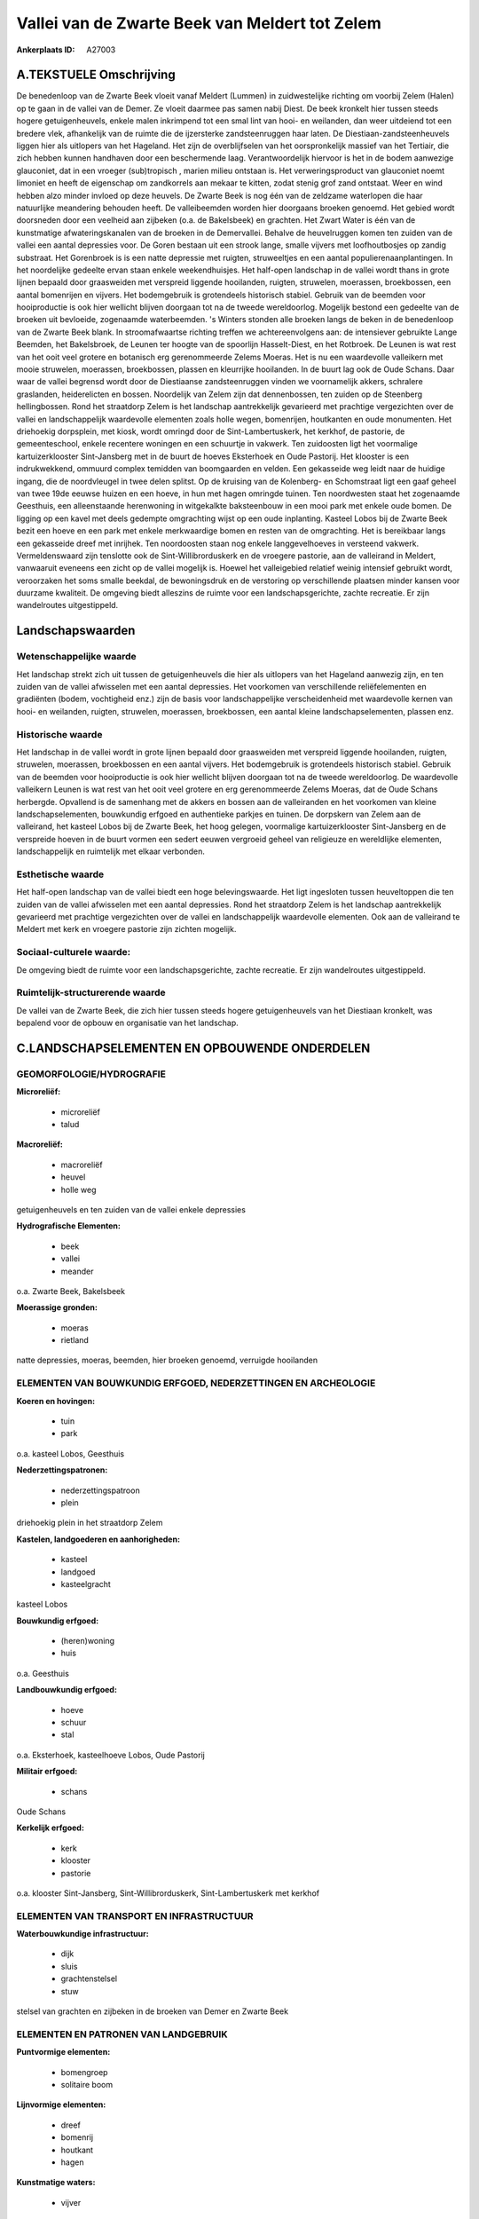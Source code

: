 Vallei van de Zwarte Beek van Meldert tot Zelem
===============================================

:Ankerplaats ID: A27003




A.TEKSTUELE Omschrijving
------------

De benedenloop van de Zwarte Beek vloeit vanaf Meldert (Lummen) in
zuidwestelijke richting om voorbij Zelem (Halen) op te gaan in de vallei
van de Demer. Ze vloeit daarmee pas samen nabij Diest. De beek kronkelt
hier tussen steeds hogere getuigenheuvels, enkele malen inkrimpend tot
een smal lint van hooi- en weilanden, dan weer uitdeiend tot een bredere
vlek, afhankelijk van de ruimte die de ijzersterke zandsteenruggen haar
laten. De Diestiaan-zandsteenheuvels liggen hier als uitlopers van het
Hageland. Het zijn de overblijfselen van het oorspronkelijk massief van
het Tertiair, die zich hebben kunnen handhaven door een beschermende
laag. Verantwoordelijk hiervoor is het in de bodem aanwezige glauconiet,
dat in een vroeger (sub)tropisch , marien milieu ontstaan is. Het
verweringsproduct van glauconiet noemt limoniet en heeft de eigenschap
om zandkorrels aan mekaar te kitten, zodat stenig grof zand ontstaat.
Weer en wind hebben alzo minder invloed op deze heuvels. De Zwarte Beek
is nog één van de zeldzame waterlopen die haar natuurlijke meandering
behouden heeft. De valleibeemden worden hier doorgaans broeken genoemd.
Het gebied wordt doorsneden door een veelheid aan zijbeken (o.a. de
Bakelsbeek) en grachten. Het Zwart Water is één van de kunstmatige
afwateringskanalen van de broeken in de Demervallei. Behalve de
heuvelruggen komen ten zuiden van de vallei een aantal depressies voor.
De Goren bestaan uit een strook lange, smalle vijvers met loofhoutbosjes
op zandig substraat. Het Gorenbroek is is een natte depressie met
ruigten, struweeltjes en een aantal populierenaanplantingen. In het
noordelijke gedeelte ervan staan enkele weekendhuisjes. Het half-open
landschap in de vallei wordt thans in grote lijnen bepaald door
graasweiden met verspreid liggende hooilanden, ruigten, struwelen,
moerassen, broekbossen, een aantal bomenrijen en vijvers. Het
bodemgebruik is grotendeels historisch stabiel. Gebruik van de beemden
voor hooiproductie is ook hier wellicht blijven doorgaan tot na de
tweede wereldoorlog. Mogelijk bestond een gedeelte van de broeken uit
bevloeide, zogenaamde waterbeemden. 's Winters stonden alle broeken
langs de beken in de benedenloop van de Zwarte Beek blank. In
stroomafwaartse richting treffen we achtereenvolgens aan: de intensiever
gebruikte Lange Beemden, het Bakelsbroek, de Leunen ter hoogte van de
spoorlijn Hasselt-Diest, en het Rotbroek. De Leunen is wat rest van het
ooit veel grotere en botanisch erg gerenommeerde Zelems Moeras. Het is
nu een waardevolle valleikern met mooie struwelen, moerassen,
broekbossen, plassen en kleurrijke hooilanden. In de buurt lag ook de
Oude Schans. Daar waar de vallei begrensd wordt door de Diestiaanse
zandsteenruggen vinden we voornamelijk akkers, schralere graslanden,
heiderelicten en bossen. Noordelijk van Zelem zijn dat dennenbossen, ten
zuiden op de Steenberg hellingbossen. Rond het straatdorp Zelem is het
landschap aantrekkelijk gevarieerd met prachtige vergezichten over de
vallei en landschappelijk waardevolle elementen zoals holle wegen,
bomenrijen, houtkanten en oude monumenten. Het driehoekig dorpsplein,
met kiosk, wordt omringd door de Sint-Lambertuskerk, het kerkhof, de
pastorie, de gemeenteschool, enkele recentere woningen en een schuurtje
in vakwerk. Ten zuidoosten ligt het voormalige kartuizerklooster
Sint-Jansberg met in de buurt de hoeves Eksterhoek en Oude Pastorij. Het
klooster is een indrukwekkend, ommuurd complex temidden van boomgaarden
en velden. Een gekasseide weg leidt naar de huidige ingang, die de
noordvleugel in twee delen splitst. Op de kruising van de Kolenberg- en
Schomstraat ligt een gaaf geheel van twee 19de eeuwse huizen en een
hoeve, in hun met hagen omringde tuinen. Ten noordwesten staat het
zogenaamde Geesthuis, een alleenstaande herenwoning in witgekalkte
baksteenbouw in een mooi park met enkele oude bomen. De ligging op een
kavel met deels gedempte omgrachting wijst op een oude inplanting.
Kasteel Lobos bij de Zwarte Beek bezit een hoeve en een park met enkele
merkwaardige bomen en resten van de omgrachting. Het is bereikbaar langs
een gekasseide dreef met inrijhek. Ten noordoosten staan nog enkele
langgevelhoeves in versteend vakwerk. Vermeldenswaard zijn tenslotte ook
de Sint-Willibrorduskerk en de vroegere pastorie, aan de valleirand in
Meldert, vanwaaruit eveneens een zicht op de vallei mogelijk is. Hoewel
het valleigebied relatief weinig intensief gebruikt wordt, veroorzaken
het soms smalle beekdal, de bewoningsdruk en de verstoring op
verschillende plaatsen minder kansen voor duurzame kwaliteit. De
omgeving biedt alleszins de ruimte voor een landschapsgerichte, zachte
recreatie. Er zijn wandelroutes uitgestippeld. 



Landschapswaarden
-----------------


Wetenschappelijke waarde
~~~~~~~~~~~~~~~~~~~~~~~~

Het landschap strekt zich uit tussen de getuigenheuvels die hier als
uitlopers van het Hageland aanwezig zijn, en ten zuiden van de vallei
afwisselen met een aantal depressies. Het voorkomen van verschillende
reliëfelementen en gradiënten (bodem, vochtigheid enz.) zijn de basis
voor landschappelijke verscheidenheid met waardevolle kernen van hooi-
en weilanden, ruigten, struwelen, moerassen, broekbossen, een aantal
kleine landschapselementen, plassen enz.

Historische waarde
~~~~~~~~~~~~~~~~~~


Het landschap in de vallei wordt in grote lijnen bepaald door
graasweiden met verspreid liggende hooilanden, ruigten, struwelen,
moerassen, broekbossen en een aantal vijvers. Het bodemgebruik is
grotendeels historisch stabiel. Gebruik van de beemden voor
hooiproductie is ook hier wellicht blijven doorgaan tot na de tweede
wereldoorlog. De waardevolle valleikern Leunen is wat rest van het ooit
veel grotere en erg gerenommeerde Zelems Moeras, dat de Oude Schans
herbergde. Opvallend is de samenhang met de akkers en bossen aan de
valleiranden en het voorkomen van kleine landschapselementen, bouwkundig
erfgoed en authentieke parkjes en tuinen. De dorpskern van Zelem aan de
valleirand, het kasteel Lobos bij de Zwarte Beek, het hoog gelegen,
voormalige kartuizerklooster Sint-Jansberg en de verspreide hoeven in de
buurt vormen een sedert eeuwen vergroeid geheel van religieuze en
wereldlijke elementen, landschappelijk en ruimtelijk met elkaar
verbonden.

Esthetische waarde
~~~~~~~~~~~~~~~~~~

Het half-open landschap van de vallei biedt een
hoge belevingswaarde. Het ligt ingesloten tussen heuveltoppen die ten
zuiden van de vallei afwisselen met een aantal depressies. Rond het
straatdorp Zelem is het landschap aantrekkelijk gevarieerd met prachtige
vergezichten over de vallei en landschappelijk waardevolle elementen.
Ook aan de valleirand te Meldert met kerk en vroegere pastorie zijn
zichten mogelijk.


Sociaal-culturele waarde:
~~~~~~~~~~~~~~~~~~~~~~~~


De omgeving biedt de ruimte voor een
landschapsgerichte, zachte recreatie. Er zijn wandelroutes
uitgestippeld.

Ruimtelijk-structurerende waarde
~~~~~~~~~~~~~~~~~~~~~~~~~~~~~~~~

De vallei van de Zwarte Beek, die zich hier tussen steeds hogere
getuigenheuvels van het Diestiaan kronkelt, was bepalend voor de opbouw
en organisatie van het landschap.



C.LANDSCHAPSELEMENTEN EN OPBOUWENDE ONDERDELEN
-----------------------------------------------



GEOMORFOLOGIE/HYDROGRAFIE
~~~~~~~~~~~~~~~~~~~~~~~~

**Microreliëf:**

 * microreliëf
 * talud


**Macroreliëf:**

 * macroreliëf
 * heuvel
 * holle weg

getuigenheuvels en ten zuiden van de vallei enkele depressies

**Hydrografische Elementen:**

 * beek
 * vallei
 * meander


o.a. Zwarte Beek, Bakelsbeek

**Moerassige gronden:**

 * moeras
 * rietland


natte depressies, moeras, beemden, hier broeken genoemd, verruigde
hooilanden

ELEMENTEN VAN BOUWKUNDIG ERFGOED, NEDERZETTINGEN EN ARCHEOLOGIE
~~~~~~~~~~~~~~~~~~~~~~~~~~~~~~~~~~~~~~~~~~~~~~~~~~~~~~~~~~~~~~~

**Koeren en hovingen:**

 * tuin
 * park


o.a. kasteel Lobos, Geesthuis

**Nederzettingspatronen:**

 * nederzettingspatroon
 * plein

driehoekig plein in het straatdorp Zelem

**Kastelen, landgoederen en aanhorigheden:**

 * kasteel
 * landgoed
 * kasteelgracht


kasteel Lobos

**Bouwkundig erfgoed:**

 * (heren)woning
 * huis


o.a. Geesthuis

**Landbouwkundig erfgoed:**

 * hoeve
 * schuur
 * stal


o.a. Eksterhoek, kasteelhoeve Lobos, Oude Pastorij

**Militair erfgoed:**

 * schans


Oude Schans

**Kerkelijk erfgoed:**

 * kerk
 * klooster
 * pastorie


o.a. klooster Sint-Jansberg, Sint-Willibrorduskerk,
Sint-Lambertuskerk met kerkhof

ELEMENTEN VAN TRANSPORT EN INFRASTRUCTUUR
~~~~~~~~~~~~~~~~~~~~~~~~~~~~~~~~~~~~~~~~~

**Waterbouwkundige infrastructuur:**

 * dijk
 * sluis
 * grachtenstelsel
 * stuw


stelsel van grachten en zijbeken in de broeken van Demer en Zwarte
Beek

ELEMENTEN EN PATRONEN VAN LANDGEBRUIK
~~~~~~~~~~~~~~~~~~~~~~~~~~~~~~~~~~~~~

**Puntvormige elementen:**

 * bomengroep
 * solitaire boom


**Lijnvormige elementen:**

 * dreef
 * bomenrij
 * houtkant
 * hagen

**Kunstmatige waters:**

 * vijver


**Topografie:**

 * onregelmatig


**Historisch stabiel landgebruik:**

 * permanent grasland
 * heide


beemden, hier broeken genoemd, akkers aan de valleirand,
heiderelicten

**Typische landbouwteelten:**

 * hoogstam


**Bos:**

 * naald
 * loof
 * broek
 * hakhout
 * hooghout
 * struweel


**Bijzondere waterhuishouding:**

 * ontwatering



OPMERKINGEN EN KNELPUNTEN
~~~~~~~~~~~~~~~~~~~~~~~~

Hoewel het valleigebied relatief weinig intensief gebruikt wordt,
veroorzaken het soms smalle beekdal, de bewoningsdruk en de verstoring
op verschillende plaatsen minder kansen voor duurzame kwaliteit. In het
noordelijke gedeelte van het Gorenbroek ervan staan enkele
weekendhuisjes. De recente bebouwing levert geen bijdrage tot de
landschapswaarden.
